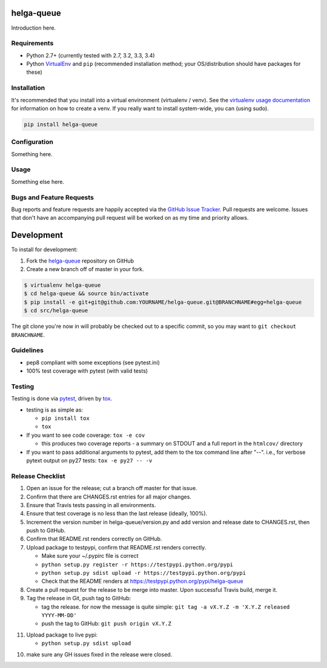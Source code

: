 helga-queue
========================

.. image:: https://pypip.in/v/helga-queue/badge.png
   :target: https://crate.io/packages/helga-queue

.. image:: https://pypip.in/d/helga-queue/badge.png
   :target: https://crate.io/packages/helga-queue

.. image:: https://landscape.io/github/jantman/helga-queue/master/landscape.svg
   :target: https://landscape.io/github/jantman/helga-queue/master
   :alt: Code Health

.. image:: https://secure.travis-ci.org/jantman/helga-queue.png?branch=master
   :target: http://travis-ci.org/jantman/helga-queue
   :alt: travis-ci for master branch

.. image:: https://codecov.io/github/jantman/helga-queue/coverage.svg?branch=master
   :target: https://codecov.io/github/jantman/helga-queue?branch=master
   :alt: coverage report for master branch

.. image:: http://www.repostatus.org/badges/0.1.0/active.svg
   :alt: Project Status: Active - The project has reached a stable, usable state and is being actively developed.
   :target: http://www.repostatus.org/#active

Introduction here.

Requirements
------------

* Python 2.7+ (currently tested with 2.7, 3.2, 3.3, 3.4)
* Python `VirtualEnv <http://www.virtualenv.org/>`_ and ``pip`` (recommended installation method; your OS/distribution should have packages for these)

Installation
------------

It's recommended that you install into a virtual environment (virtualenv /
venv). See the `virtualenv usage documentation <http://www.virtualenv.org/en/latest/>`_
for information on how to create a venv. If you really want to install
system-wide, you can (using sudo).

.. code-block:: bash

    pip install helga-queue

Configuration
-------------

Something here.

Usage
-----

Something else here.

Bugs and Feature Requests
-------------------------

Bug reports and feature requests are happily accepted via the `GitHub Issue Tracker <https://github.com/jantman/helga-queue/issues>`_. Pull requests are
welcome. Issues that don't have an accompanying pull request will be worked on
as my time and priority allows.

Development
===========

To install for development:

1. Fork the `helga-queue <https://github.com/jantman/helga-queue>`_ repository on GitHub
2. Create a new branch off of master in your fork.

.. code-block:: bash

    $ virtualenv helga-queue
    $ cd helga-queue && source bin/activate
    $ pip install -e git+git@github.com:YOURNAME/helga-queue.git@BRANCHNAME#egg=helga-queue
    $ cd src/helga-queue

The git clone you're now in will probably be checked out to a specific commit,
so you may want to ``git checkout BRANCHNAME``.

Guidelines
----------

* pep8 compliant with some exceptions (see pytest.ini)
* 100% test coverage with pytest (with valid tests)

Testing
-------

Testing is done via `pytest <http://pytest.org/latest/>`_, driven by `tox <http://tox.testrun.org/>`_.

* testing is as simple as:

  * ``pip install tox``
  * ``tox``

* If you want to see code coverage: ``tox -e cov``

  * this produces two coverage reports - a summary on STDOUT and a full report in the ``htmlcov/`` directory

* If you want to pass additional arguments to pytest, add them to the tox command line after "--". i.e., for verbose pytext output on py27 tests: ``tox -e py27 -- -v``

Release Checklist
-----------------

1. Open an issue for the release; cut a branch off master for that issue.
2. Confirm that there are CHANGES.rst entries for all major changes.
3. Ensure that Travis tests passing in all environments.
4. Ensure that test coverage is no less than the last release (ideally, 100%).
5. Increment the version number in helga-queue/version.py and add version and release date to CHANGES.rst, then push to GitHub.
6. Confirm that README.rst renders correctly on GitHub.
7. Upload package to testpypi, confirm that README.rst renders correctly.

   * Make sure your ~/.pypirc file is correct
   * ``python setup.py register -r https://testpypi.python.org/pypi``
   * ``python setup.py sdist upload -r https://testpypi.python.org/pypi``
   * Check that the README renders at https://testpypi.python.org/pypi/helga-queue

8. Create a pull request for the release to be merge into master. Upon successful Travis build, merge it.
9. Tag the release in Git, push tag to GitHub:

   * tag the release. for now the message is quite simple: ``git tag -a vX.Y.Z -m 'X.Y.Z released YYYY-MM-DD'``
   * push the tag to GitHub: ``git push origin vX.Y.Z``

11. Upload package to live pypi:

    * ``python setup.py sdist upload``

10. make sure any GH issues fixed in the release were closed.
